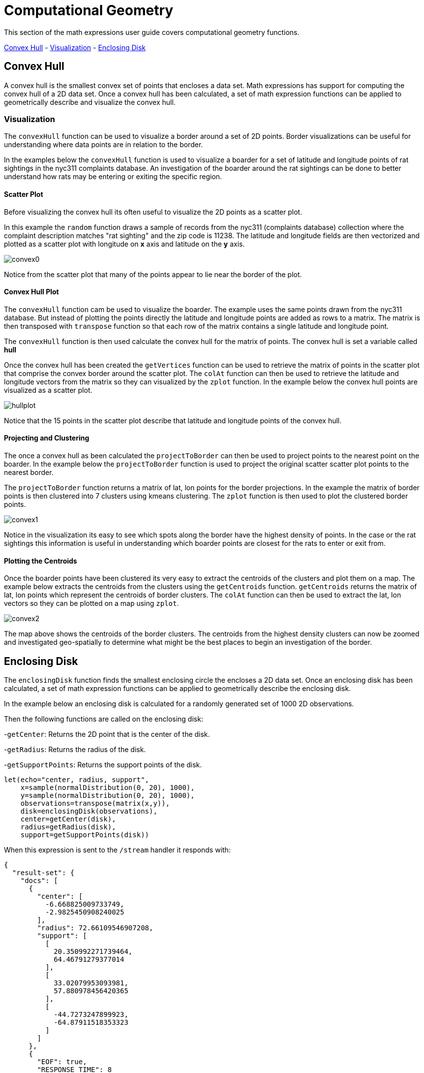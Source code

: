 = Computational Geometry
// Licensed to the Apache Software Foundation (ASF) under one
// or more contributor license agreements.  See the NOTICE file
// distributed with this work for additional information
// regarding copyright ownership.  The ASF licenses this file
// to you under the Apache License, Version 2.0 (the
// "License"); you may not use this file except in compliance
// with the License.  You may obtain a copy of the License at
//
//   http://www.apache.org/licenses/LICENSE-2.0
//
// Unless required by applicable law or agreed to in writing,
// software distributed under the License is distributed on an
// "AS IS" BASIS, WITHOUT WARRANTIES OR CONDITIONS OF ANY
// KIND, either express or implied.  See the License for the
// specific language governing permissions and limitations
// under the License.


This section of the math expressions user guide covers computational geometry functions.

<<Convex Hull, Convex Hull>> -
<<Visualization, Visualization>> -
<<Enclosing Disk, Enclosing Disk>>

== Convex Hull

A convex hull is the smallest convex set of points that encloses a data set. Math expressions has support for computing
the convex hull of a 2D data set. Once a convex hull has been calculated, a set of math expression functions
can be applied to geometrically describe and visualize the convex hull.

=== Visualization

The `convexHull` function can be used to visualize a border around a
set of 2D points. Border visualizations can be useful for understanding where data points are
in relation to the border.

In the examples below the `convexHull` function is used
to visualize a boarder for a set of latitude and longitude points of rat sightings in the nyc311
complaints database. An investigation of the boarder around the rat sightings can be done
to better understand how rats may be entering or exiting the specific region.

==== Scatter Plot

Before visualizing the convex hull its often useful to visualize the 2D points as a scatter plot.

In this example the `random` function draws a sample of records from the nyc311 (complaints database) collection where
the complaint description matches "rat sighting" and the zip code is 11238. The latitude and longitude fields
are then vectorized and plotted as a scatter plot with longitude on *x* axis and latitude on the
*y* axis.

image::images/math-expressions/convex0.png[]

Notice from the scatter plot that many of the points appear to lie near the border of the plot.

==== Convex Hull Plot

The `convexHull` function cam be used to visualize the boarder. The example uses the same points
drawn from the nyc311 database. But instead of plotting the points directly the latitude and
longitude points are added as rows to a matrix. The matrix is then transposed with `transpose`
function so that each row of the matrix contains a single latitude and longitude point.

The `convexHull` function is then used calculate the convex hull for the matrix of points. The
convex hull is set a variable called *hull*

Once the convex hull has been created the `getVertices` function can be used to
retrieve the matrix of points in the scatter plot that comprise the convex border around the scatter plot.
The `colAt` function can then be used to retrieve the latitude and longitude vectors from the matrix
so they can visualized by the `zplot` function. In the example below the convex hull points are
visualized as a scatter plot.

image::images/math-expressions/hullplot.png[]

Notice that the 15 points in the scatter plot describe that latitude and longitude points of the
convex hull.

==== Projecting and Clustering

The once a convex hull as been calculated the `projectToBorder` can then be used to project
points to the nearest point on the boarder. In the example below the `projectToBorder` function
is used to project the original scatter scatter plot points to the nearest border.

The `projectToBorder` function returns a matrix of lat, lon points for the border projections. In
the example the matrix of border points is then clustered into 7 clusters using kmeans clustering.
The `zplot` function is then used to plot the clustered border points.

image::images/math-expressions/convex1.png[]

Notice in the visualization its easy to see which spots along the border have the highest
density of points. In the case or the rat sightings this information is useful in understanding
which boarder points are closest for the rats to enter or exit from.

==== Plotting the Centroids

Once the boarder points have been clustered its very easy to extract the centroids of the clusters
and plot them on a map. The example below extracts the centroids from the clusters using the
`getCentroids` function. `getCentroids` returns the matrix of lat, lon points which represent
the centroids of border clusters. The `colAt` function can then be used to extract the lat, lon
vectors so they can be plotted on a map using `zplot`.

image::images/math-expressions/convex2.png[]

The map above shows the centroids of the border clusters. The centroids from the highest
density clusters can now be zoomed and investigated geo-spatially to determine what might be
the best places to begin an investigation of the border.

== Enclosing Disk

The `enclosingDisk` function finds the smallest enclosing circle the encloses a 2D data set.
Once an enclosing disk has been calculated, a set of math expression functions
can be applied to geometrically describe the enclosing disk.

In the example below an enclosing disk is calculated for a randomly generated set of 1000 2D observations.

Then the following functions are called on the enclosing disk:

-`getCenter`: Returns the 2D point that is the center of the disk.

-`getRadius`: Returns the radius of the disk.

-`getSupportPoints`: Returns the support points of the disk.

[source,text]
----
let(echo="center, radius, support",
    x=sample(normalDistribution(0, 20), 1000),
    y=sample(normalDistribution(0, 20), 1000),
    observations=transpose(matrix(x,y)),
    disk=enclosingDisk(observations),
    center=getCenter(disk),
    radius=getRadius(disk),
    support=getSupportPoints(disk))
----

When this expression is sent to the `/stream` handler it responds with:

[source,json]
----
{
  "result-set": {
    "docs": [
      {
        "center": [
          -6.668825009733749,
          -2.9825450908240025
        ],
        "radius": 72.66109546907208,
        "support": [
          [
            20.350992271739464,
            64.46791279377014
          ],
          [
            33.02079953093981,
            57.880978456420365
          ],
          [
            -44.7273247899923,
            -64.87911518353323
          ]
        ]
      },
      {
        "EOF": true,
        "RESPONSE_TIME": 8
      }
    ]
  }
}
----
